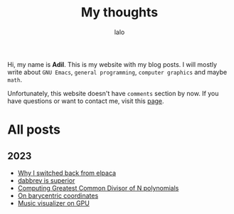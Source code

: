 #+TITLE: My thoughts
#+AUTHOR: lalo
#+STARTUP: indent
#+TAGS: me

Hi, my name is *Adil*.  This is my website with my blog posts.  I will mostly write about ~GNU Emacs~, ~general programming~, ~computer graphics~ and maybe ~math~.

Unfortunately, this website doesn't have ~comments~ section by now.  If you have questions or want to contact me, visit this [[./contacts.org][page]].

* All posts

** 2023

 * [[./why-i-switched-back-from-elpaca.org][Why I switched back from elpaca]]
 * [[./dabbrev-is-superior.org][dabbrev is superior]]
 * [[./computing-gcd-of-n-polynomials.org][Computing Greatest Common Divisor of N polynomials]]
 * [[./on-barycentric-coordinates.org][On barycentric coordinates]]
 * [[./music-visualizer-on-gpu.org][Music visualizer on GPU]]
